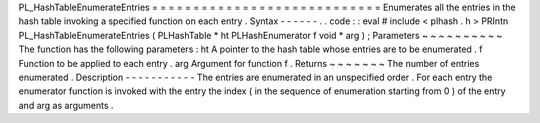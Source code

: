 PL_HashTableEnumerateEntries
=
=
=
=
=
=
=
=
=
=
=
=
=
=
=
=
=
=
=
=
=
=
=
=
=
=
=
=
Enumerates
all
the
entries
in
the
hash
table
invoking
a
specified
function
on
each
entry
.
Syntax
-
-
-
-
-
-
.
.
code
:
:
eval
#
include
<
plhash
.
h
>
PRIntn
PL_HashTableEnumerateEntries
(
PLHashTable
*
ht
PLHashEnumerator
f
void
*
arg
)
;
Parameters
~
~
~
~
~
~
~
~
~
~
The
function
has
the
following
parameters
:
ht
A
pointer
to
the
hash
table
whose
entries
are
to
be
enumerated
.
f
Function
to
be
applied
to
each
entry
.
arg
Argument
for
function
f
.
Returns
~
~
~
~
~
~
~
The
number
of
entries
enumerated
.
Description
-
-
-
-
-
-
-
-
-
-
-
The
entries
are
enumerated
in
an
unspecified
order
.
For
each
entry
the
enumerator
function
is
invoked
with
the
entry
the
index
(
in
the
sequence
of
enumeration
starting
from
0
)
of
the
entry
and
arg
as
arguments
.
